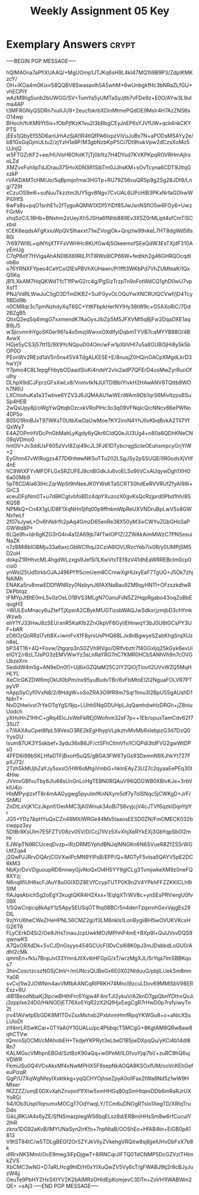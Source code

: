 #+TITLE: Weekly Assignment 05 Key
#+LANGUAGE: en
#+OPTIONS: H:4 num:nil toc:nil \n:nil @:t ::t |:t ^:t *:t TeX:t LaTeX:t
#+STARTUP: showeverything entitiespretty

* Exemplary Answers                                                   :crypt:
  :PROPERTIES:
  :CRYPTKEY: dm3wa05key
  :END:
-----BEGIN PGP MESSAGE-----

hQIMA0na7aPfiXUAAQ/+MgUOmp1JTJKq6sH9L4kI47MQ1li9B9P3/ZdpIKMKzcY/
OH+lKOa4m0KixvS8QQBV6Swasavlh5A5whM+6wUnbgkfHc3bNRaZLfGU+vhECPlY
wAzM9IigSunb2bUWGG/SV+TumYa5yUMTaSyJjtb7vFDe9z+E0O/AYw3L9uIma4AP
t3MFRGNyQSDRn7xuIIJU9+2eucfokrbXDinMtmePQdOE9Mslr4H7AzZNS6sO14wp
BHoch/fcKM9Yt5ix+fObPjfKzK1vu2I3bRbgCEyJnEP6sYJVfUW+qck4nkCKYPTS
jEEs1jQbyEfS5D6anUrhAzSjAflR4tlQfPA6IxpzViVuJuBx7N+aPODsMSAYy2e/
b81GsGqGjmULtu2/zjYzH1a8P/M3gbNzbKpP5Ci7Dt9hukVpw2dCzsXoMo5UJnjQ
w5FTGZrKF2+ee/HUVoH6OfoIKTjTj0b1tz7H4DYod7KVKPKpqROVRHmAjIrsoLZd
XMZvxFohIipTdJDrau375HvXDN3R1SibTm0JJhsKM+sOvTcyna6CDT9JItqGxzkP
rVAKDAMTcHM/Jo/5qBpmjofmw3HGTp+RU79Z56vuQRSp9g2Sg28JDt9/Lng/729t
xCzuOS9ei6+soNuuTkzztm3UY5gv8Ngv7CvUAL6UPcHIB3PKxNrfaGDhwWPi0HfS
6wFs8s+pqO1snhE1v2fTygoAQMW1XDf5YiDf85JwJsnNSflO5w6FOy6+UwzFGrMv
xhqSzC/L18Hb+BNxhm2zUeyXh5JSHa6fNhb889Ev3X5Z0rMLipt4sfCmTlSCxbsl
tCEK6eqdsAFgKxiuWpQVSIhaxxt71wZVogjOk+QnjzIw99vkeL7HT8dgWd58sR0i
7r697Wl6L+qiNYqXTFFsVWHHc8KUfGw4j5GkeemofSEeQdW3EsTXjdF310AyEmUg
C7qP6oY7HVigaAhAN0l6X69RiLPiTIRWs9ICP66W+fedtkh2g46GHRQOcqdIobBo
o76YRNXFYpeo4CeYCoI2lEsPBVhXUHawn/Pi1fft3WKbPd7VhZUMIeaKi1QxQ5Kq
jB1LXkAM7HqQKWdTfcT1fPwG2rc4g/PgSizTrzpTn9oFotWdCQ1ghD0wU7vpXsfT
PNJ/VdRLWwJuC5gD3DTmDKBZ+SulF0yvOLOQuYwXNCRUIQCVwf/jD4Tcy1lBDd9b
n0CMRqr3cTpmNzhdyXqT6SC+YtKFbpkHerNYIHy38tW9c+G5AXoRiC/7Dd2BZgB5
QtixQ2eqSq4imgG7xxmendK7AaGyxJlbZp5M5JFXVMI5qBjFw2DqaDXE1aqB9jJ5
w3jicvmrihYgoSK0er961s4o5mzjWwxxOXdlfyiDqbmTYVB7caMYYB88O/4BAvwX
HGje5yCS3j57tt1S/9X9YcNQpuD04Om/wFw1pXbVHI7u5a8GUBOjHi8y5k5bOP0O
PEonWv2REzd1aV5n5ns45V4TdgALKESE+E/8nusjZ0HQinOACpXMgdLkrD3hwYjY
Y7pmo4C8L1epgFhbybODaadSluKi4ndeY2vlo2adP7QFErD4usMwZyrRunOfulhy
DLhpX9dCJFprzGFsXwLv8/VnmvtkNJUlTDIBbIYIvkH2HAwANV8TQttb9WOh7N6U
LXChlohuKa1a3Twbve6YZV3J6JQMAAU1wWEnWAm9Db1qrS6MivItzpsBSuSp4HEB
2wQsUpy8jl/oWgYwQttqbOzcxkVRoPlHc3o3q09VFNqIcQicNNcv66ePWNo40P5o
B05O1RmBJxT97WKsT0UtbXwDaUwMoe7KY2iroN4YhJIlvKbqBvkA2Tli7YfQxWy7
E4AZOPmHVDcPnGbMahLyKgdy6yQkr6CldQ0eJU3Ug4+n80a6QDhKNeCN09qVDmo0
hnt0V+Jv3ddUsF605zVvI8Zqi49cJL3FJ61DTybcrqgScteOEuhsmpcyGrjYiW+2
EyGhm47vWIRugzs477D6hhewNK5oTTu202LSgJSy2pSSUQEi1lR0odsXjVtlf4nE
hC9WtXFYvMFDFLGxSRZUFEJ9cnBGdkJu6voELSo9IiVCxAUqywDgh1XHO6a00Mb9
5pT6CDAIa63IHcZqrWpSt9hNeeJK0YWsKTaSCRT50hdEeRVVRUfZfyAI99i+GrC3
xceuDFpNm0T+u7d8KCgtvbfoBDz4dpYXuzozX0gvKsQcRzjprd0Pbd1hh/8SKQ5B
NPMkQ+Cn4X1gLID8F1XqNHn1jifq00p9ffnbmWpReUXVNDruBpLwVSs8GWNxfwLf
2f07sJywL+Dv6hNdrfh2pAq4GmzD65enRe38X50yM3ixCWYuZGbGHsSaPGWWd8P+
6LQe9h+Idr6gKZG3rO4n4a12A69jb74fTwIOP1Z/2ZWAkAimMWzC7PNSesuiNaZK
n7zBMi8blOBMju33a6axcGbWCfhqJ2CziA6IOVURzcYeb7ix0R/y0UMPjSMSD2oH
dokpZ1RHhvcML4hgdWLzxgs9JefSi1LKwVtxTEf8zV41dhEaWRREBcIm0cp0cio0
ynWsl25Ud5lrkbOJAJ496Pf1f5cmUem8CCmwXgHUxyEaF7TgUG+J5Ok7zhjNAlMh
ENAKa5ru8mwEDDfWNRzy0NsbynJ6fAXNa8au9ZM9qyHN11+OFzszkdtwRDkPbtqz
tFMYpJtBtE0mL5v0zOeLO1BVS3MLgN7OanuFiiN5Z2HqpRgabo43oqZoBbEqugH3
+WULEoMnacy6uZtefTjXpxrA2CBykMfJGTizsbWAQJwSdkxrjzmjbD3chYmkWzwb
ehY1YJ33HwJ8zSEUrxnR5KaKIb2ZnGkpVF6GyIiEHnwqY3bJ0U6tGCsPY3UF+bAR
zD6OzQoRRzI7vtt8X+iwmFvXfF8yrsUsPHQ6BLJx8nBgwyeSZabKhgSrqXUzn8eL
bP34T16+4Q+Fovw/2tgqrp3nS0ZVh9IVgo/DRlfvbztr7f4GGxIjq25kGyk6evUi
eIGY2/r8zL7JsPO3zEMVWwYz3sLnRaYRG7nC7KMR0HCb5ANhVh9n7cOVGUbzeXrn
SedidW4m5g+AN9eDn0I1+Uj8ixGZQIaM25C2IYZQiOjTIovlI2UVvWZQ5MqHHLYL
XeCIcGKZDW6mjOkUI0bPm/nx95yuBudvTBr/6vFbMtoEI2l2NguaFOLVR7PTpyVP
nAppSyCyf0VxN8/2/8HdgW+oSoZRA3O9fR9m7Sqr1hnu3l2BpU5SgAUshD1NdnT+
NvD2Hwlvxt7rYeOTqYgS/9jq+LUhh5NqGDUHpLJqQamhdwHzDRGh+jZ8niuUodch
yXHvHnZ1HhC+gRq4ElcJxWeFkREj0Wofnm32sF7p++1Eb/opuxTamCdv62f735U7
c7/6AXAuCpet8fpL59VesO3RE2kEgHhypVLpkztvMvMb6slebpzG3d7DzQ0YysGU
Ixum87UK3YSskbef+3ydu36xB6JF/ctSFhCtlmVfv/IClQPdi3tdFVG2gwWtDPs0
4PFD6i99bSKLHfaDTFjBxoH5uQS/gBGA3FW6TyGs93DxmnN9XJhkYt727FpXJ72/
2TzhSkMUjhZaYJy5sxsO/HW6oMtgiVmbG+hklnEAyZ3U27c2qyaaEePEq30t4Hiw
JVimvGBfvuTby8Jlu68sUnGnLoHgTEBN0RQAuV96QDGWB0XBIvKJe+3rbVklU4jo
HIsMPyqlzxfT8r4mAAGygwg5pyuImfKnNXym5df7y7oISNqc5jCWKgD+JrF/ShMU
ZnDtLxVjK1CzJkpnf/OeiAMC3jA0Wnuk34oBi7S6vyjcjV4cJTVf6qzkIDqnYpYr
JG5+YDz74pHYuQxCZn48MXlWRGe44Ms5taaosEESD0ZN/FmOMECK032bcwppz3xy
5DtBr8KsUIm7E5FZTV08zv05V/D/Ccj7IlVz5XvXhjXeRYkEXj3GbYqpSb0I2mHr
EJWipTN9RCUceqDvzp+lRzDRM5YphdBNJqINNGKn6N6SVueR8ZfZS5rWGUtfZqa4
j2QwPJJRrvDQArjCGVXwlPcMN9YiPsB/EPP/Q+iMGTyF5vtsa5QAYV5pE2DC6kM3
NbKjr/DvVDguoupRD8nnwyGjvNoQxOl4H5YY9glCLg3TvmjwkeXM9z0neFQ8XYzj
N6nqllfiUH6scFJAuY8u0GIXDZ8EVfCcypTUTP0K9n2V4YPkhFFZZKKlCLh9iStM
fIAJqeAbichSg2oEgY2kugtQKR4H2Xxx+1EqIgXTrWV8c+ynSEsPRVwrgU0fv09X
1/5QwCrqicq8kApY1z5ApySEUSqOT1hq08BCr5n4denTzqxrohGxvVajgEs29DlL
9zjYrU6heCWeZHeHPNL56CMZ2gi/f3LM8nkIs1LonBygiiBH5wOVUKVKcsHG26T6
FLyCErkD4Si2/Oe9JHsTinauJcpUwkMOzMPhhP4mE+BXp9l+QuUVsvDQS9qwnwK5
A7QxORXdDk+SvCJDnGsyyo454GCUcF0DvCsl68K0pJ3mJDsbbdLoGU0/AdhI2cMk
qmmEn+fklu7BnpJvl33YmrdJtIXvibHFGpG/xT/wrzMgXJLI5rYqa7lmSBBKqos7
3hinCosctzcszNGSjCtnV+/mUNcsQUBeGx6E0X02NtduuG/pbjILUekSm8mnYa0R
svCvj1lw2JOWNm4avVMfbAANCqRIPRKH74MncI9zcuLDov69MMlSbV98ERExz+6U
dlB1BeodNbaKj3lpcwBHthFrc6Yqjw4F4nrTJI2ykuV/A2knD7gpQbnYDthvQvJi
j3zppIxe24D0/HkNODjET76Xo5YqR2zX2lQfHjxEegCgR7rHwD0p7rsfyiwyTn2t
jrv41AVwtpEbGDK8M1TGvZsxMshxb2PxblvmHmfRpqYKWGu8+o+aNicXSsLUloDt
zIf4nrLRSwKCar+0TYaA0Y1GUALu/pc4PbbqcT5MCgG+8KgtAM8QRw8aw8qhCTVw
tQmrnSjOCMl/cMAhobEH+TkdjeYKPRyt3eLbeD1B5jwDXpqQu/yKCi4b14dI8Rn7
KALMGscVMhpnEBGd/SztBzK90aQq+w0PeM/ILGfvuYjqi7bl/+zuRC9hQ6ujVDWR
FkmiJSu0Q4VCsAkxMf4xNwMPHX5F9sepNkAOQA8KSOxfUM/ooVcKEhGefeuPizqR
QgP/U7XqWgNfeyIXxktkkg+yqQCHYOjhseZpyA0oIlFax2tWa8Nd5z1wW9HMIxer
fKZZZZ/umjE0DXvXahZnvpnif1fXtw5xmHHGq80qSmHtqexDDb6mRaRJrUXYoRGi
1i4/lOb3UspI1lqnumxMOCgT7OdYwqLY/TCm6uDNOgRTslo1XegTD/XRIqTruDdo
GikLjRKUA4s6yZE/SfNSmazpIegWS6bqELsz8d/ERBmiHHsSm8w6rfCuculY2lhR
zknx1DG92aKvB/IMYUNaSyn2irKfo+7npNtaB/OOShEo+HfAB4tn+EiGB0pA1813
V9tST84tC/w5TDLgBEGf2OrSZYJkVlIyZVkehgVRQitw8sj6jjelUHvDbFxX7b8k
dIRrxNKSMmI/OcE9meg3lFpDjgwT+8lRNCqrJIFTQ0TdCNMP5DcGZVzlTHlmkZVS
XbCMC3wNG+D7aRLHcg9hID/H0xYIXuQwZV5Vy6cT/gFWABJ9tj2r8cBJyJuzW4jj
OeuTe9PbHYZHxSXtYV2K2bAlMRzOHIdEpKomjevC3DTn+ZoVH1IWABWm2QE=
=sAj3
-----END PGP MESSAGE-----
